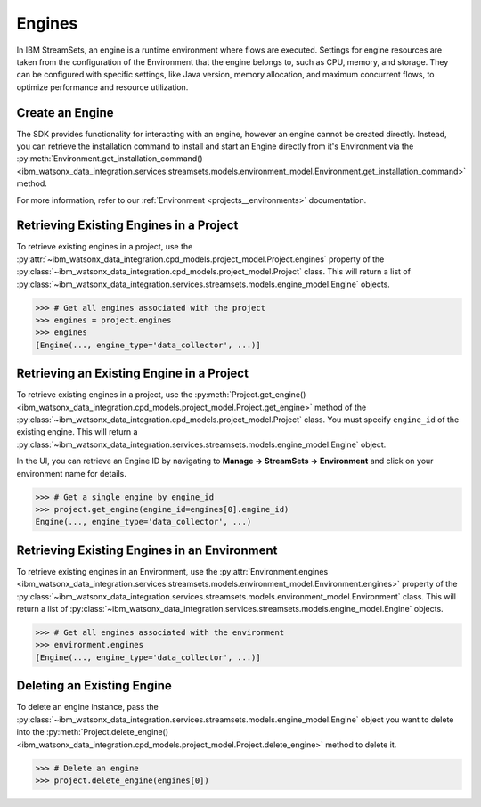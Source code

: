 .. _projects__engines:

Engines
=======

In IBM StreamSets, an engine is a runtime environment where flows are executed.
Settings for engine resources are taken from the configuration of the Environment that the engine belongs to, such as CPU, memory, and storage.
They can be configured with specific settings, like Java version, memory allocation, and maximum concurrent flows, to optimize performance and resource utilization.

Create an Engine
~~~~~~~~~~~~~~~~

The SDK provides functionality for interacting with an engine, however an engine cannot be created directly.
Instead, you can retrieve the installation command to install and start an Engine directly from it's Environment via the :py:meth:`Environment.get_installation_command() <ibm_watsonx_data_integration.services.streamsets.models.environment_model.Environment.get_installation_command>` method.

For more information, refer to our :ref:`Environment <projects__environments>` documentation.

Retrieving Existing Engines in a Project
~~~~~~~~~~~~~~~~~~~~~~~~~~~~~~~~~~~~~~~~

To retrieve existing engines in a project, use the :py:attr:`~ibm_watsonx_data_integration.cpd_models.project_model.Project.engines` property of the
:py:class:`~ibm_watsonx_data_integration.cpd_models.project_model.Project` class.
This will return a list of :py:class:`~ibm_watsonx_data_integration.services.streamsets.models.engine_model.Engine` objects.

.. code-block:: python

    >>> # Get all engines associated with the project
    >>> engines = project.engines
    >>> engines
    [Engine(..., engine_type='data_collector', ...)]


Retrieving an Existing Engine in a Project
~~~~~~~~~~~~~~~~~~~~~~~~~~~~~~~~~~~~~~~~~~

To retrieve existing engines in a project, use the :py:meth:`Project.get_engine() <ibm_watsonx_data_integration.cpd_models.project_model.Project.get_engine>` method of the
:py:class:`~ibm_watsonx_data_integration.cpd_models.project_model.Project` class. You must specify ``engine_id`` of the existing engine.
This will return a :py:class:`~ibm_watsonx_data_integration.services.streamsets.models.engine_model.Engine` object.

In the UI, you can retrieve an Engine ID by navigating to **Manage -> StreamSets -> Environment** and click on your environment name for details.

.. image:: ../../_static/images/engine/retrieve_engine_id.png
   :alt: Screenshot of the Engine id retrieving
   :align: center
   :width: 100%

.. code-block:: python

    >>> # Get a single engine by engine_id
    >>> project.get_engine(engine_id=engines[0].engine_id)
    Engine(..., engine_type='data_collector', ...)


Retrieving Existing Engines in an Environment
~~~~~~~~~~~~~~~~~~~~~~~~~~~~~~~~~~~~~~~~~~~~~

To retrieve existing engines in an Environment, use the :py:attr:`Environment.engines <ibm_watsonx_data_integration.services.streamsets.models.environment_model.Environment.engines>` property of the
:py:class:`~ibm_watsonx_data_integration.services.streamsets.models.environment_model.Environment` class. This will return a list of :py:class:`~ibm_watsonx_data_integration.services.streamsets.models.engine_model.Engine` objects.

.. code-block:: python

    >>> # Get all engines associated with the environment
    >>> environment.engines
    [Engine(..., engine_type='data_collector', ...)]


Deleting an Existing Engine
~~~~~~~~~~~~~~~~~~~~~~~~~~~
To delete an engine instance, pass the :py:class:`~ibm_watsonx_data_integration.services.streamsets.models.engine_model.Engine` object you want to
delete into the :py:meth:`Project.delete_engine() <ibm_watsonx_data_integration.cpd_models.project_model.Project.delete_engine>` method to delete it.

.. skip: start "engine is needed for other tests"

.. code-block:: python

    >>> # Delete an engine
    >>> project.delete_engine(engines[0])

.. skip: end
